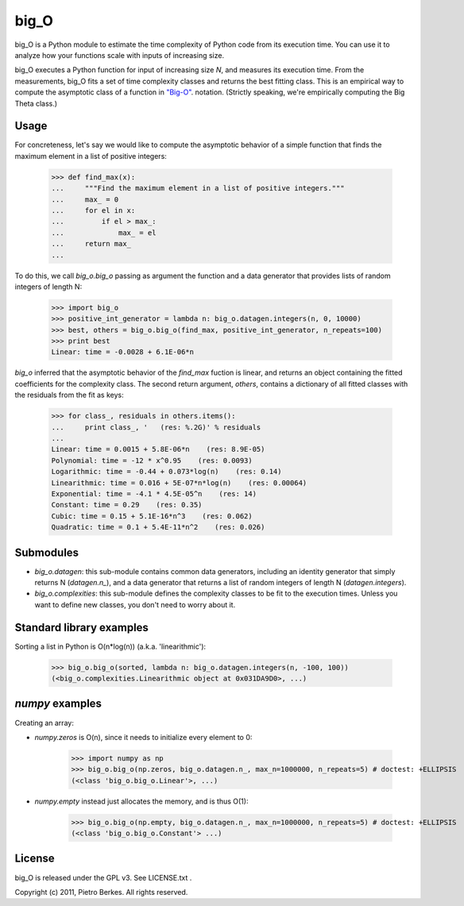 =====
big_O
=====

big_O is a Python module to estimate the time complexity of Python code from
its execution time. You can use it to analyze how your functions scale
with inputs of increasing size.

big_O executes a Python function for input of increasing size `N`, and measures
its execution time. From the measurements, big_O fits a set of time complexity
classes and returns the best fitting class. This is an empirical way to
compute the asymptotic class of a function in `"Big-O"
<http://en.wikipedia.org/wiki/Big_oh>`_.  notation. (Strictly
speaking, we're empirically computing the Big Theta class.)

Usage
-----

For concreteness, let's say we would like to compute the asymptotic behavior
of a simple function that finds the maximum element in a list of positive
integers:

	>>> def find_max(x):
	...     """Find the maximum element in a list of positive integers."""
	...     max_ = 0
	...     for el in x:
	...         if el > max_:
	...             max_ = el
	...     return max_
	...

To do this, we call `big_o.big_o` passing as argument the function and a
data generator that provides lists of random integers of length N:

	>>> import big_o
	>>> positive_int_generator = lambda n: big_o.datagen.integers(n, 0, 10000)
	>>> best, others = big_o.big_o(find_max, positive_int_generator, n_repeats=100)
	>>> print best
	Linear: time = -0.0028 + 6.1E-06*n

`big_o` inferred that the asymptotic behavior of the `find_max` fuction is
linear, and returns an object containing the fitted coefficients for the
complexity class. The second return argument, `others`, contains a dictionary
of all fitted classes with the residuals from the fit as keys:

	>>> for class_, residuals in others.items():
	...     print class_, '   (res: %.2G)' % residuals
	...
	Linear: time = 0.0015 + 5.8E-06*n    (res: 8.9E-05)
	Polynomial: time = -12 * x^0.95    (res: 0.0093)
	Logarithmic: time = -0.44 + 0.073*log(n)    (res: 0.14)
	Linearithmic: time = 0.016 + 5E-07*n*log(n)    (res: 0.00064)
	Exponential: time = -4.1 * 4.5E-05^n    (res: 14)
	Constant: time = 0.29    (res: 0.35)
	Cubic: time = 0.15 + 5.1E-16*n^3    (res: 0.062)
	Quadratic: time = 0.1 + 5.4E-11*n^2    (res: 0.026)

Submodules
----------

- `big_o.datagen`: this sub-module contains common data generators, including an identity generator that simply returns N (`datagen.n_`), and a data generator that returns a list of random integers of length N (`datagen.integers`).
- `big_o.complexities`: this sub-module defines the complexity classes to be fit to the execution times. Unless you want to define new classes, you don't need to worry about it.


Standard library examples
-------------------------

Sorting a list in Python is O(n*log(n)) (a.k.a. 'linearithmic'):

	>>> big_o.big_o(sorted, lambda n: big_o.datagen.integers(n, -100, 100))
	(<big_o.complexities.Linearithmic object at 0x031DA9D0>, ...)

`numpy` examples
----------------

Creating an array:

- `numpy.zeros` is O(n), since it needs to initialize every element to 0:

	>>> import numpy as np
	>>> big_o.big_o(np.zeros, big_o.datagen.n_, max_n=1000000, n_repeats=5) # doctest: +ELLIPSIS
	(<class 'big_o.big_o.Linear'>, ...)

- `numpy.empty` instead just allocates the memory, and is thus O(1):

	>>> big_o.big_o(np.empty, big_o.datagen.n_, max_n=1000000, n_repeats=5) # doctest: +ELLIPSIS
	(<class 'big_o.big_o.Constant'> ...)


License
-------

big_O is released under the GPL v3. See LICENSE.txt .

Copyright (c) 2011, Pietro Berkes. All rights reserved.
